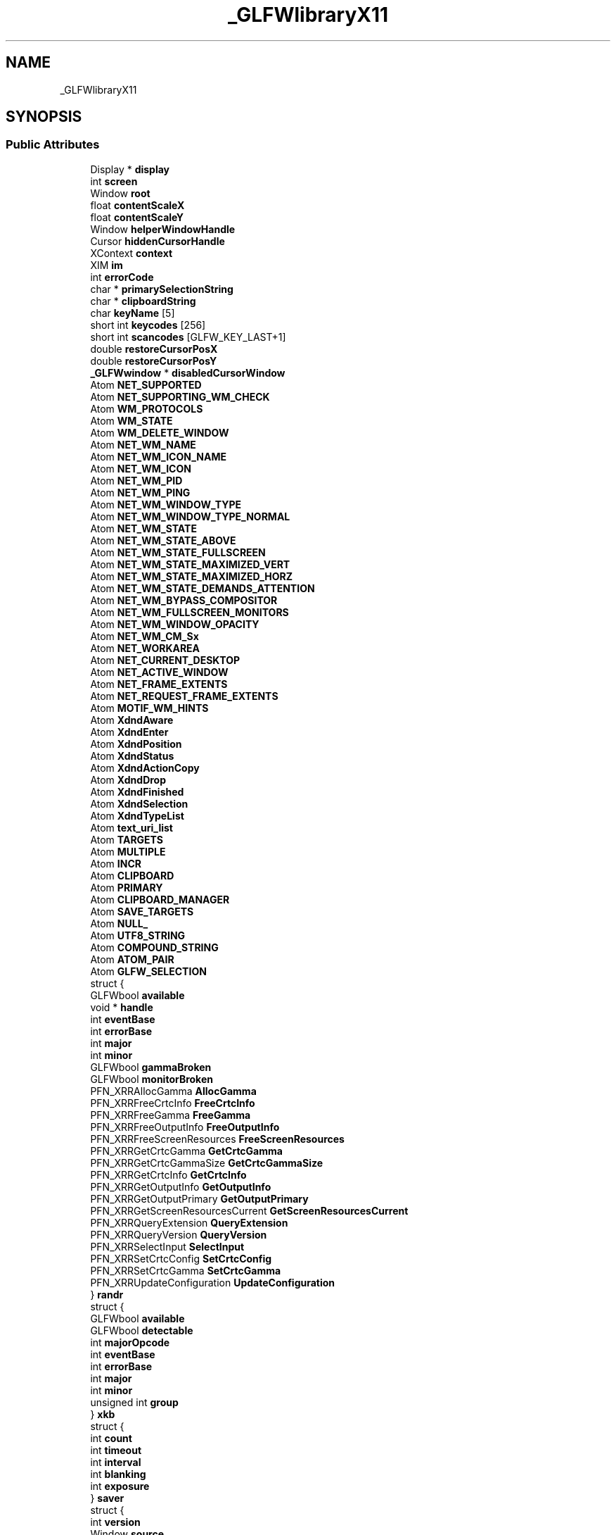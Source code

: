 .TH "_GLFWlibraryX11" 3 "Sat Jul 20 2019" "Version 0.1" "Typhoon Engine" \" -*- nroff -*-
.ad l
.nh
.SH NAME
_GLFWlibraryX11
.SH SYNOPSIS
.br
.PP
.SS "Public Attributes"

.in +1c
.ti -1c
.RI "Display * \fBdisplay\fP"
.br
.ti -1c
.RI "int \fBscreen\fP"
.br
.ti -1c
.RI "Window \fBroot\fP"
.br
.ti -1c
.RI "float \fBcontentScaleX\fP"
.br
.ti -1c
.RI "float \fBcontentScaleY\fP"
.br
.ti -1c
.RI "Window \fBhelperWindowHandle\fP"
.br
.ti -1c
.RI "Cursor \fBhiddenCursorHandle\fP"
.br
.ti -1c
.RI "XContext \fBcontext\fP"
.br
.ti -1c
.RI "XIM \fBim\fP"
.br
.ti -1c
.RI "int \fBerrorCode\fP"
.br
.ti -1c
.RI "char * \fBprimarySelectionString\fP"
.br
.ti -1c
.RI "char * \fBclipboardString\fP"
.br
.ti -1c
.RI "char \fBkeyName\fP [5]"
.br
.ti -1c
.RI "short int \fBkeycodes\fP [256]"
.br
.ti -1c
.RI "short int \fBscancodes\fP [GLFW_KEY_LAST+1]"
.br
.ti -1c
.RI "double \fBrestoreCursorPosX\fP"
.br
.ti -1c
.RI "double \fBrestoreCursorPosY\fP"
.br
.ti -1c
.RI "\fB_GLFWwindow\fP * \fBdisabledCursorWindow\fP"
.br
.ti -1c
.RI "Atom \fBNET_SUPPORTED\fP"
.br
.ti -1c
.RI "Atom \fBNET_SUPPORTING_WM_CHECK\fP"
.br
.ti -1c
.RI "Atom \fBWM_PROTOCOLS\fP"
.br
.ti -1c
.RI "Atom \fBWM_STATE\fP"
.br
.ti -1c
.RI "Atom \fBWM_DELETE_WINDOW\fP"
.br
.ti -1c
.RI "Atom \fBNET_WM_NAME\fP"
.br
.ti -1c
.RI "Atom \fBNET_WM_ICON_NAME\fP"
.br
.ti -1c
.RI "Atom \fBNET_WM_ICON\fP"
.br
.ti -1c
.RI "Atom \fBNET_WM_PID\fP"
.br
.ti -1c
.RI "Atom \fBNET_WM_PING\fP"
.br
.ti -1c
.RI "Atom \fBNET_WM_WINDOW_TYPE\fP"
.br
.ti -1c
.RI "Atom \fBNET_WM_WINDOW_TYPE_NORMAL\fP"
.br
.ti -1c
.RI "Atom \fBNET_WM_STATE\fP"
.br
.ti -1c
.RI "Atom \fBNET_WM_STATE_ABOVE\fP"
.br
.ti -1c
.RI "Atom \fBNET_WM_STATE_FULLSCREEN\fP"
.br
.ti -1c
.RI "Atom \fBNET_WM_STATE_MAXIMIZED_VERT\fP"
.br
.ti -1c
.RI "Atom \fBNET_WM_STATE_MAXIMIZED_HORZ\fP"
.br
.ti -1c
.RI "Atom \fBNET_WM_STATE_DEMANDS_ATTENTION\fP"
.br
.ti -1c
.RI "Atom \fBNET_WM_BYPASS_COMPOSITOR\fP"
.br
.ti -1c
.RI "Atom \fBNET_WM_FULLSCREEN_MONITORS\fP"
.br
.ti -1c
.RI "Atom \fBNET_WM_WINDOW_OPACITY\fP"
.br
.ti -1c
.RI "Atom \fBNET_WM_CM_Sx\fP"
.br
.ti -1c
.RI "Atom \fBNET_WORKAREA\fP"
.br
.ti -1c
.RI "Atom \fBNET_CURRENT_DESKTOP\fP"
.br
.ti -1c
.RI "Atom \fBNET_ACTIVE_WINDOW\fP"
.br
.ti -1c
.RI "Atom \fBNET_FRAME_EXTENTS\fP"
.br
.ti -1c
.RI "Atom \fBNET_REQUEST_FRAME_EXTENTS\fP"
.br
.ti -1c
.RI "Atom \fBMOTIF_WM_HINTS\fP"
.br
.ti -1c
.RI "Atom \fBXdndAware\fP"
.br
.ti -1c
.RI "Atom \fBXdndEnter\fP"
.br
.ti -1c
.RI "Atom \fBXdndPosition\fP"
.br
.ti -1c
.RI "Atom \fBXdndStatus\fP"
.br
.ti -1c
.RI "Atom \fBXdndActionCopy\fP"
.br
.ti -1c
.RI "Atom \fBXdndDrop\fP"
.br
.ti -1c
.RI "Atom \fBXdndFinished\fP"
.br
.ti -1c
.RI "Atom \fBXdndSelection\fP"
.br
.ti -1c
.RI "Atom \fBXdndTypeList\fP"
.br
.ti -1c
.RI "Atom \fBtext_uri_list\fP"
.br
.ti -1c
.RI "Atom \fBTARGETS\fP"
.br
.ti -1c
.RI "Atom \fBMULTIPLE\fP"
.br
.ti -1c
.RI "Atom \fBINCR\fP"
.br
.ti -1c
.RI "Atom \fBCLIPBOARD\fP"
.br
.ti -1c
.RI "Atom \fBPRIMARY\fP"
.br
.ti -1c
.RI "Atom \fBCLIPBOARD_MANAGER\fP"
.br
.ti -1c
.RI "Atom \fBSAVE_TARGETS\fP"
.br
.ti -1c
.RI "Atom \fBNULL_\fP"
.br
.ti -1c
.RI "Atom \fBUTF8_STRING\fP"
.br
.ti -1c
.RI "Atom \fBCOMPOUND_STRING\fP"
.br
.ti -1c
.RI "Atom \fBATOM_PAIR\fP"
.br
.ti -1c
.RI "Atom \fBGLFW_SELECTION\fP"
.br
.ti -1c
.RI "struct {"
.br
.ti -1c
.RI "   GLFWbool \fBavailable\fP"
.br
.ti -1c
.RI "   void * \fBhandle\fP"
.br
.ti -1c
.RI "   int \fBeventBase\fP"
.br
.ti -1c
.RI "   int \fBerrorBase\fP"
.br
.ti -1c
.RI "   int \fBmajor\fP"
.br
.ti -1c
.RI "   int \fBminor\fP"
.br
.ti -1c
.RI "   GLFWbool \fBgammaBroken\fP"
.br
.ti -1c
.RI "   GLFWbool \fBmonitorBroken\fP"
.br
.ti -1c
.RI "   PFN_XRRAllocGamma \fBAllocGamma\fP"
.br
.ti -1c
.RI "   PFN_XRRFreeCrtcInfo \fBFreeCrtcInfo\fP"
.br
.ti -1c
.RI "   PFN_XRRFreeGamma \fBFreeGamma\fP"
.br
.ti -1c
.RI "   PFN_XRRFreeOutputInfo \fBFreeOutputInfo\fP"
.br
.ti -1c
.RI "   PFN_XRRFreeScreenResources \fBFreeScreenResources\fP"
.br
.ti -1c
.RI "   PFN_XRRGetCrtcGamma \fBGetCrtcGamma\fP"
.br
.ti -1c
.RI "   PFN_XRRGetCrtcGammaSize \fBGetCrtcGammaSize\fP"
.br
.ti -1c
.RI "   PFN_XRRGetCrtcInfo \fBGetCrtcInfo\fP"
.br
.ti -1c
.RI "   PFN_XRRGetOutputInfo \fBGetOutputInfo\fP"
.br
.ti -1c
.RI "   PFN_XRRGetOutputPrimary \fBGetOutputPrimary\fP"
.br
.ti -1c
.RI "   PFN_XRRGetScreenResourcesCurrent \fBGetScreenResourcesCurrent\fP"
.br
.ti -1c
.RI "   PFN_XRRQueryExtension \fBQueryExtension\fP"
.br
.ti -1c
.RI "   PFN_XRRQueryVersion \fBQueryVersion\fP"
.br
.ti -1c
.RI "   PFN_XRRSelectInput \fBSelectInput\fP"
.br
.ti -1c
.RI "   PFN_XRRSetCrtcConfig \fBSetCrtcConfig\fP"
.br
.ti -1c
.RI "   PFN_XRRSetCrtcGamma \fBSetCrtcGamma\fP"
.br
.ti -1c
.RI "   PFN_XRRUpdateConfiguration \fBUpdateConfiguration\fP"
.br
.ti -1c
.RI "} \fBrandr\fP"
.br
.ti -1c
.RI "struct {"
.br
.ti -1c
.RI "   GLFWbool \fBavailable\fP"
.br
.ti -1c
.RI "   GLFWbool \fBdetectable\fP"
.br
.ti -1c
.RI "   int \fBmajorOpcode\fP"
.br
.ti -1c
.RI "   int \fBeventBase\fP"
.br
.ti -1c
.RI "   int \fBerrorBase\fP"
.br
.ti -1c
.RI "   int \fBmajor\fP"
.br
.ti -1c
.RI "   int \fBminor\fP"
.br
.ti -1c
.RI "   unsigned int \fBgroup\fP"
.br
.ti -1c
.RI "} \fBxkb\fP"
.br
.ti -1c
.RI "struct {"
.br
.ti -1c
.RI "   int \fBcount\fP"
.br
.ti -1c
.RI "   int \fBtimeout\fP"
.br
.ti -1c
.RI "   int \fBinterval\fP"
.br
.ti -1c
.RI "   int \fBblanking\fP"
.br
.ti -1c
.RI "   int \fBexposure\fP"
.br
.ti -1c
.RI "} \fBsaver\fP"
.br
.ti -1c
.RI "struct {"
.br
.ti -1c
.RI "   int \fBversion\fP"
.br
.ti -1c
.RI "   Window \fBsource\fP"
.br
.ti -1c
.RI "   Atom \fBformat\fP"
.br
.ti -1c
.RI "} \fBxdnd\fP"
.br
.ti -1c
.RI "struct {"
.br
.ti -1c
.RI "   void * \fBhandle\fP"
.br
.ti -1c
.RI "   PFN_XcursorImageCreate \fBImageCreate\fP"
.br
.ti -1c
.RI "   PFN_XcursorImageDestroy \fBImageDestroy\fP"
.br
.ti -1c
.RI "   PFN_XcursorImageLoadCursor \fBImageLoadCursor\fP"
.br
.ti -1c
.RI "} \fBxcursor\fP"
.br
.ti -1c
.RI "struct {"
.br
.ti -1c
.RI "   GLFWbool \fBavailable\fP"
.br
.ti -1c
.RI "   void * \fBhandle\fP"
.br
.ti -1c
.RI "   int \fBmajor\fP"
.br
.ti -1c
.RI "   int \fBminor\fP"
.br
.ti -1c
.RI "   PFN_XineramaIsActive \fBIsActive\fP"
.br
.ti -1c
.RI "   PFN_XineramaQueryExtension \fBQueryExtension\fP"
.br
.ti -1c
.RI "   PFN_XineramaQueryScreens \fBQueryScreens\fP"
.br
.ti -1c
.RI "} \fBxinerama\fP"
.br
.ti -1c
.RI "struct {"
.br
.ti -1c
.RI "   void * \fBhandle\fP"
.br
.ti -1c
.RI "   PFN_XGetXCBConnection \fBGetXCBConnection\fP"
.br
.ti -1c
.RI "} \fBx11xcb\fP"
.br
.ti -1c
.RI "struct {"
.br
.ti -1c
.RI "   GLFWbool \fBavailable\fP"
.br
.ti -1c
.RI "   void * \fBhandle\fP"
.br
.ti -1c
.RI "   int \fBeventBase\fP"
.br
.ti -1c
.RI "   int \fBerrorBase\fP"
.br
.ti -1c
.RI "   PFN_XF86VidModeQueryExtension \fBQueryExtension\fP"
.br
.ti -1c
.RI "   PFN_XF86VidModeGetGammaRamp \fBGetGammaRamp\fP"
.br
.ti -1c
.RI "   PFN_XF86VidModeSetGammaRamp \fBSetGammaRamp\fP"
.br
.ti -1c
.RI "   PFN_XF86VidModeGetGammaRampSize \fBGetGammaRampSize\fP"
.br
.ti -1c
.RI "} \fBvidmode\fP"
.br
.ti -1c
.RI "struct {"
.br
.ti -1c
.RI "   GLFWbool \fBavailable\fP"
.br
.ti -1c
.RI "   void * \fBhandle\fP"
.br
.ti -1c
.RI "   int \fBmajorOpcode\fP"
.br
.ti -1c
.RI "   int \fBeventBase\fP"
.br
.ti -1c
.RI "   int \fBerrorBase\fP"
.br
.ti -1c
.RI "   int \fBmajor\fP"
.br
.ti -1c
.RI "   int \fBminor\fP"
.br
.ti -1c
.RI "   PFN_XIQueryVersion \fBQueryVersion\fP"
.br
.ti -1c
.RI "   PFN_XISelectEvents \fBSelectEvents\fP"
.br
.ti -1c
.RI "} \fBxi\fP"
.br
.ti -1c
.RI "struct {"
.br
.ti -1c
.RI "   GLFWbool \fBavailable\fP"
.br
.ti -1c
.RI "   void * \fBhandle\fP"
.br
.ti -1c
.RI "   int \fBmajor\fP"
.br
.ti -1c
.RI "   int \fBminor\fP"
.br
.ti -1c
.RI "   int \fBeventBase\fP"
.br
.ti -1c
.RI "   int \fBerrorBase\fP"
.br
.ti -1c
.RI "   PFN_XRenderQueryExtension \fBQueryExtension\fP"
.br
.ti -1c
.RI "   PFN_XRenderQueryVersion \fBQueryVersion\fP"
.br
.ti -1c
.RI "   PFN_XRenderFindVisualFormat \fBFindVisualFormat\fP"
.br
.ti -1c
.RI "} \fBxrender\fP"
.br
.in -1c

.SH "Author"
.PP 
Generated automatically by Doxygen for Typhoon Engine from the source code\&.
